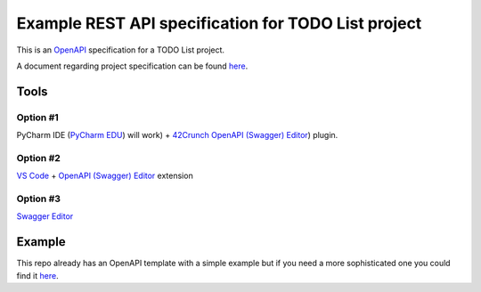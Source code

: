 ====================================================
Example REST API specification for TODO List project
====================================================

This is an `OpenAPI <https://www.openapis.org/>`_ specification for a TODO List
project.

A document regarding project specification can be found `here
<https://docs.google.com/document/d/1-zxKKYPo1iRFA-LCbf-BF8CPcdKeKVSyrLGLLdXEdK0/edit?usp=sharing>`_.

Tools
=====

Option #1
---------

PyCharm IDE (`PyCharm EDU
<https://www.jetbrains.com/edu-products/download/#section=pycharm-edu>`_) will
work) + `42Crunch OpenAPI (Swagger) Editor
<https://plugins.jetbrains.com/plugin/14837-openapi-swagger-editor>`_) plugin.

Option #2
---------
`VS Code <https://code.visualstudio.com/>`_ + `OpenAPI (Swagger) Editor
<https://marketplace.visualstudio.com/items?itemName=42Crunch.vscode-openapi>`_
extension

Option #3
---------

`Swagger Editor <https://editor.swagger.io/>`_

Example
=======

This repo already has an OpenAPI template with a simple example but if you need
a more sophisticated one you could find it `here
<https://github.com/OAI/OpenAPI-Specification/blob/master/examples/v3.0/petstore.yaml>`_.
